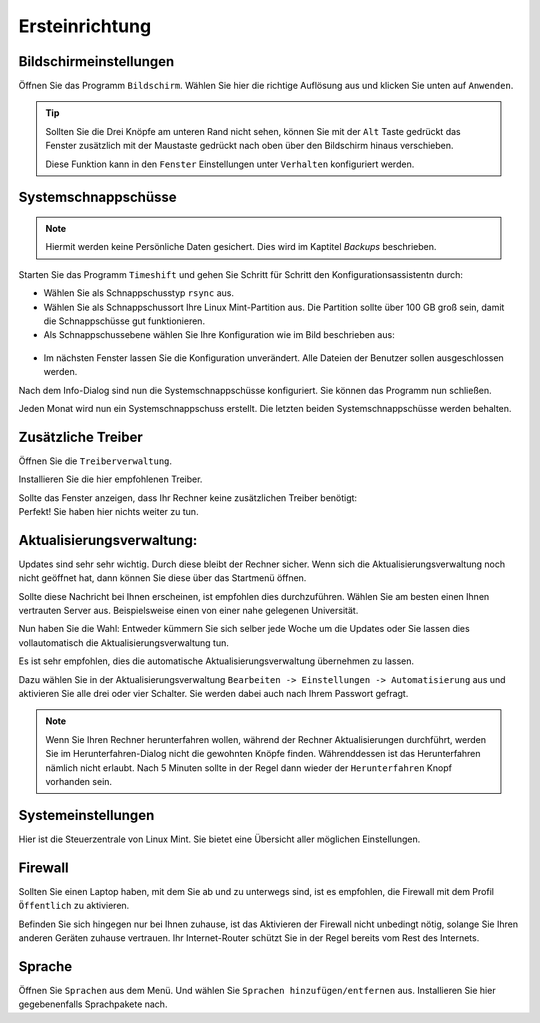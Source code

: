 Ersteinrichtung
===============

Bildschirmeinstellungen
-----------------------
Öffnen Sie das Programm ``Bildschirm``.
Wählen Sie hier die richtige Auflösung aus und klicken Sie unten auf ``Anwenden``.

.. tip::
    Sollten Sie die Drei Knöpfe am unteren Rand nicht sehen,
    können Sie mit der ``Alt`` Taste gedrückt das Fenster zusätzlich mit der Maustaste gedrückt nach oben über den Bildschirm hinaus verschieben.

    Diese Funktion kann in den ``Fenster`` Einstellungen unter ``Verhalten`` konfiguriert werden.


Systemschnappschüsse
--------------------

.. note:: Hiermit werden keine Persönliche Daten gesichert. Dies wird im Kaptitel *Backups* beschrieben.

Starten Sie das Programm ``Timeshift`` und gehen Sie Schritt für Schritt den Konfigurationsassistentn durch:

- Wählen Sie als Schnappschusstyp ``rsync`` aus.
- Wählen Sie als Schnappschussort Ihre Linux Mint-Partition aus. Die Partition sollte über 100 GB groß sein, damit die Schnappschüsse gut funktionieren.
- Als Schnappschussebene wählen Sie Ihre Konfiguration wie im Bild beschrieben aus:

.. figure:: images/timeshift.png

- Im nächsten Fenster lassen Sie die Konfiguration unverändert. Alle Dateien der Benutzer sollen ausgeschlossen werden.

Nach dem Info-Dialog sind nun die Systemschnappschüsse konfiguriert.
Sie können das Programm nun schließen.

Jeden Monat wird nun ein Systemschnappschuss erstellt.
Die letzten beiden Systemschnappschüsse werden behalten.


Zusätzliche Treiber
-------------------
Öffnen Sie die ``Treiberverwaltung``.

Installieren Sie die hier empfohlenen Treiber.

| Sollte das Fenster anzeigen, dass Ihr Rechner keine zusätzlichen Treiber benötigt:
| Perfekt! Sie haben hier nichts weiter zu tun.


Aktualisierungsverwaltung:
--------------------------

Updates sind sehr sehr wichtig. Durch diese bleibt der Rechner sicher.
Wenn sich die Aktualisierungsverwaltung noch nicht geöffnet hat, dann können Sie diese über das Startmenü öffnen.

.. image:: images/spiegelserver_wechseln.png

Sollte diese Nachricht bei Ihnen erscheinen, ist empfohlen dies durchzuführen.
Wählen Sie am besten einen Ihnen vertrauten Server aus. Beispielsweise einen von einer nahe gelegenen Universität.

Nun haben Sie die Wahl: Entweder kümmern Sie sich selber jede Woche um die Updates
oder Sie lassen dies vollautomatisch die Aktualisierungsverwaltung tun.

Es ist sehr empfohlen, dies die automatische Aktualisierungsverwaltung übernehmen zu lassen.

Dazu wählen Sie in der Aktualisierungsverwaltung ``Bearbeiten -> Einstellungen -> Automatisierung`` aus und aktivieren Sie alle drei oder vier Schalter.
Sie werden dabei auch nach Ihrem Passwort gefragt.

.. note::
    Wenn Sie Ihren Rechner herunterfahren wollen, während der Rechner Aktualisierungen durchführt,
    werden Sie im Herunterfahren-Dialog nicht die gewohnten Knöpfe finden.
    Währenddessen ist das Herunterfahren nämlich nicht erlaubt.
    Nach 5 Minuten sollte in der Regel dann wieder der ``Herunterfahren`` Knopf vorhanden sein.


Systemeinstellungen
-------------------

Hier ist die Steuerzentrale von Linux Mint. Sie bietet eine Übersicht aller möglichen Einstellungen.


Firewall
--------

Sollten Sie einen Laptop haben, mit dem Sie ab und zu unterwegs sind,
ist es empfohlen, die Firewall mit dem Profil ``Öffentlich`` zu aktivieren.

Befinden Sie sich hingegen nur bei Ihnen zuhause,
ist das Aktivieren der Firewall nicht unbedingt nötig, solange Sie Ihren anderen Geräten zuhause vertrauen.
Ihr Internet-Router schützt Sie in der Regel bereits vom Rest des Internets.


Sprache
-------

Öffnen Sie ``Sprachen`` aus dem Menü. Und wählen Sie ``Sprachen hinzufügen/entfernen`` aus.
Installieren Sie hier gegebenenfalls Sprachpakete nach.
